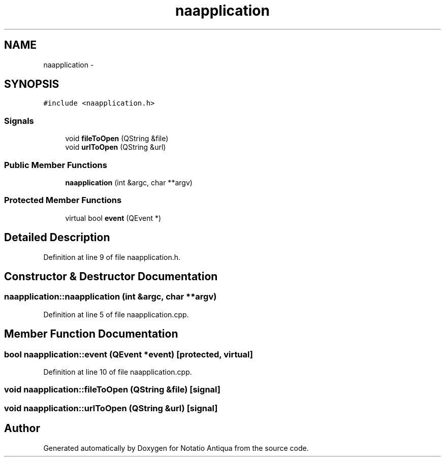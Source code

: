.TH "naapplication" 3 "Tue Jun 12 2012" "Version 1.0.0.3164pre" "Notatio Antiqua" \" -*- nroff -*-
.ad l
.nh
.SH NAME
naapplication \- 
.SH SYNOPSIS
.br
.PP
.PP
\fC#include <naapplication\&.h>\fP
.SS "Signals"

.in +1c
.ti -1c
.RI "void \fBfileToOpen\fP (QString &file)"
.br
.ti -1c
.RI "void \fBurlToOpen\fP (QString &url)"
.br
.in -1c
.SS "Public Member Functions"

.in +1c
.ti -1c
.RI "\fBnaapplication\fP (int &argc, char **argv)"
.br
.in -1c
.SS "Protected Member Functions"

.in +1c
.ti -1c
.RI "virtual bool \fBevent\fP (QEvent *)"
.br
.in -1c
.SH "Detailed Description"
.PP 
Definition at line 9 of file naapplication\&.h\&.
.SH "Constructor & Destructor Documentation"
.PP 
.SS "\fBnaapplication::naapplication\fP (int &argc, char **argv)"
.PP
Definition at line 5 of file naapplication\&.cpp\&.
.SH "Member Function Documentation"
.PP 
.SS "bool \fBnaapplication::event\fP (QEvent *event)\fC [protected, virtual]\fP"
.PP
Definition at line 10 of file naapplication\&.cpp\&.
.SS "void \fBnaapplication::fileToOpen\fP (QString &file)\fC [signal]\fP"
.SS "void \fBnaapplication::urlToOpen\fP (QString &url)\fC [signal]\fP"

.SH "Author"
.PP 
Generated automatically by Doxygen for Notatio Antiqua from the source code\&.
